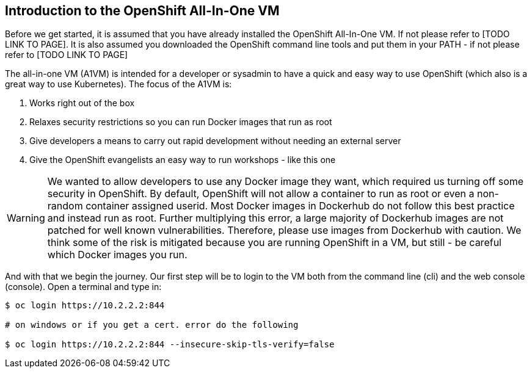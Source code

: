 ////
 expect another asciidoc before this that introduces the workshop
 also another page on how to install the VM - this will cover manual installation when you have been given a box file
////

== Introduction to the OpenShift All-In-One VM

Before we get started, it is assumed that you have already installed the OpenShift All-In-One VM. If not please refer to [TODO LINK TO PAGE]. It is also assumed you downloaded the OpenShift command line tools and put them in your PATH - if not please refer to [TODO LINK TO PAGE]

The all-in-one VM (A1VM) is intended for a developer or sysadmin to have a quick and easy way to use OpenShift (which also is a great way to use Kubernetes). The focus of the A1VM is:

1. Works right out of the box
2. Relaxes security restrictions so you can run Docker images that run as root
3. Give developers a means to carry out rapid development without needing an external server
4. Give the OpenShift evangelists an easy way to run workshops - like this one

WARNING: We wanted to allow developers to use any Docker image they want, which required us turning off some security in OpenShift. By default, OpenShift will not allow a container to run as root or even a non-random container assigned userid. Most Docker images in Dockerhub do not follow this best practice and instead run as root. Further multiplying this error, a large majority of Dockerhub images are not patched for well known vulnerabilities. Therefore, please use images from Dockerhub with caution. We think some of the risk is mitigated because you are running OpenShift in a VM, but still - be careful which Docker images you run.

And with that we begin the journey. Our first step will be to login to the VM both from the command line (cli) and the web console (console). Open a terminal and type in:

[source, bash]
----
$ oc login https://10.2.2.2:844

# on windows or if you get a cert. error do the following

$ oc login https://10.2.2.2:844 --insecure-skip-tls-verify=false


----
